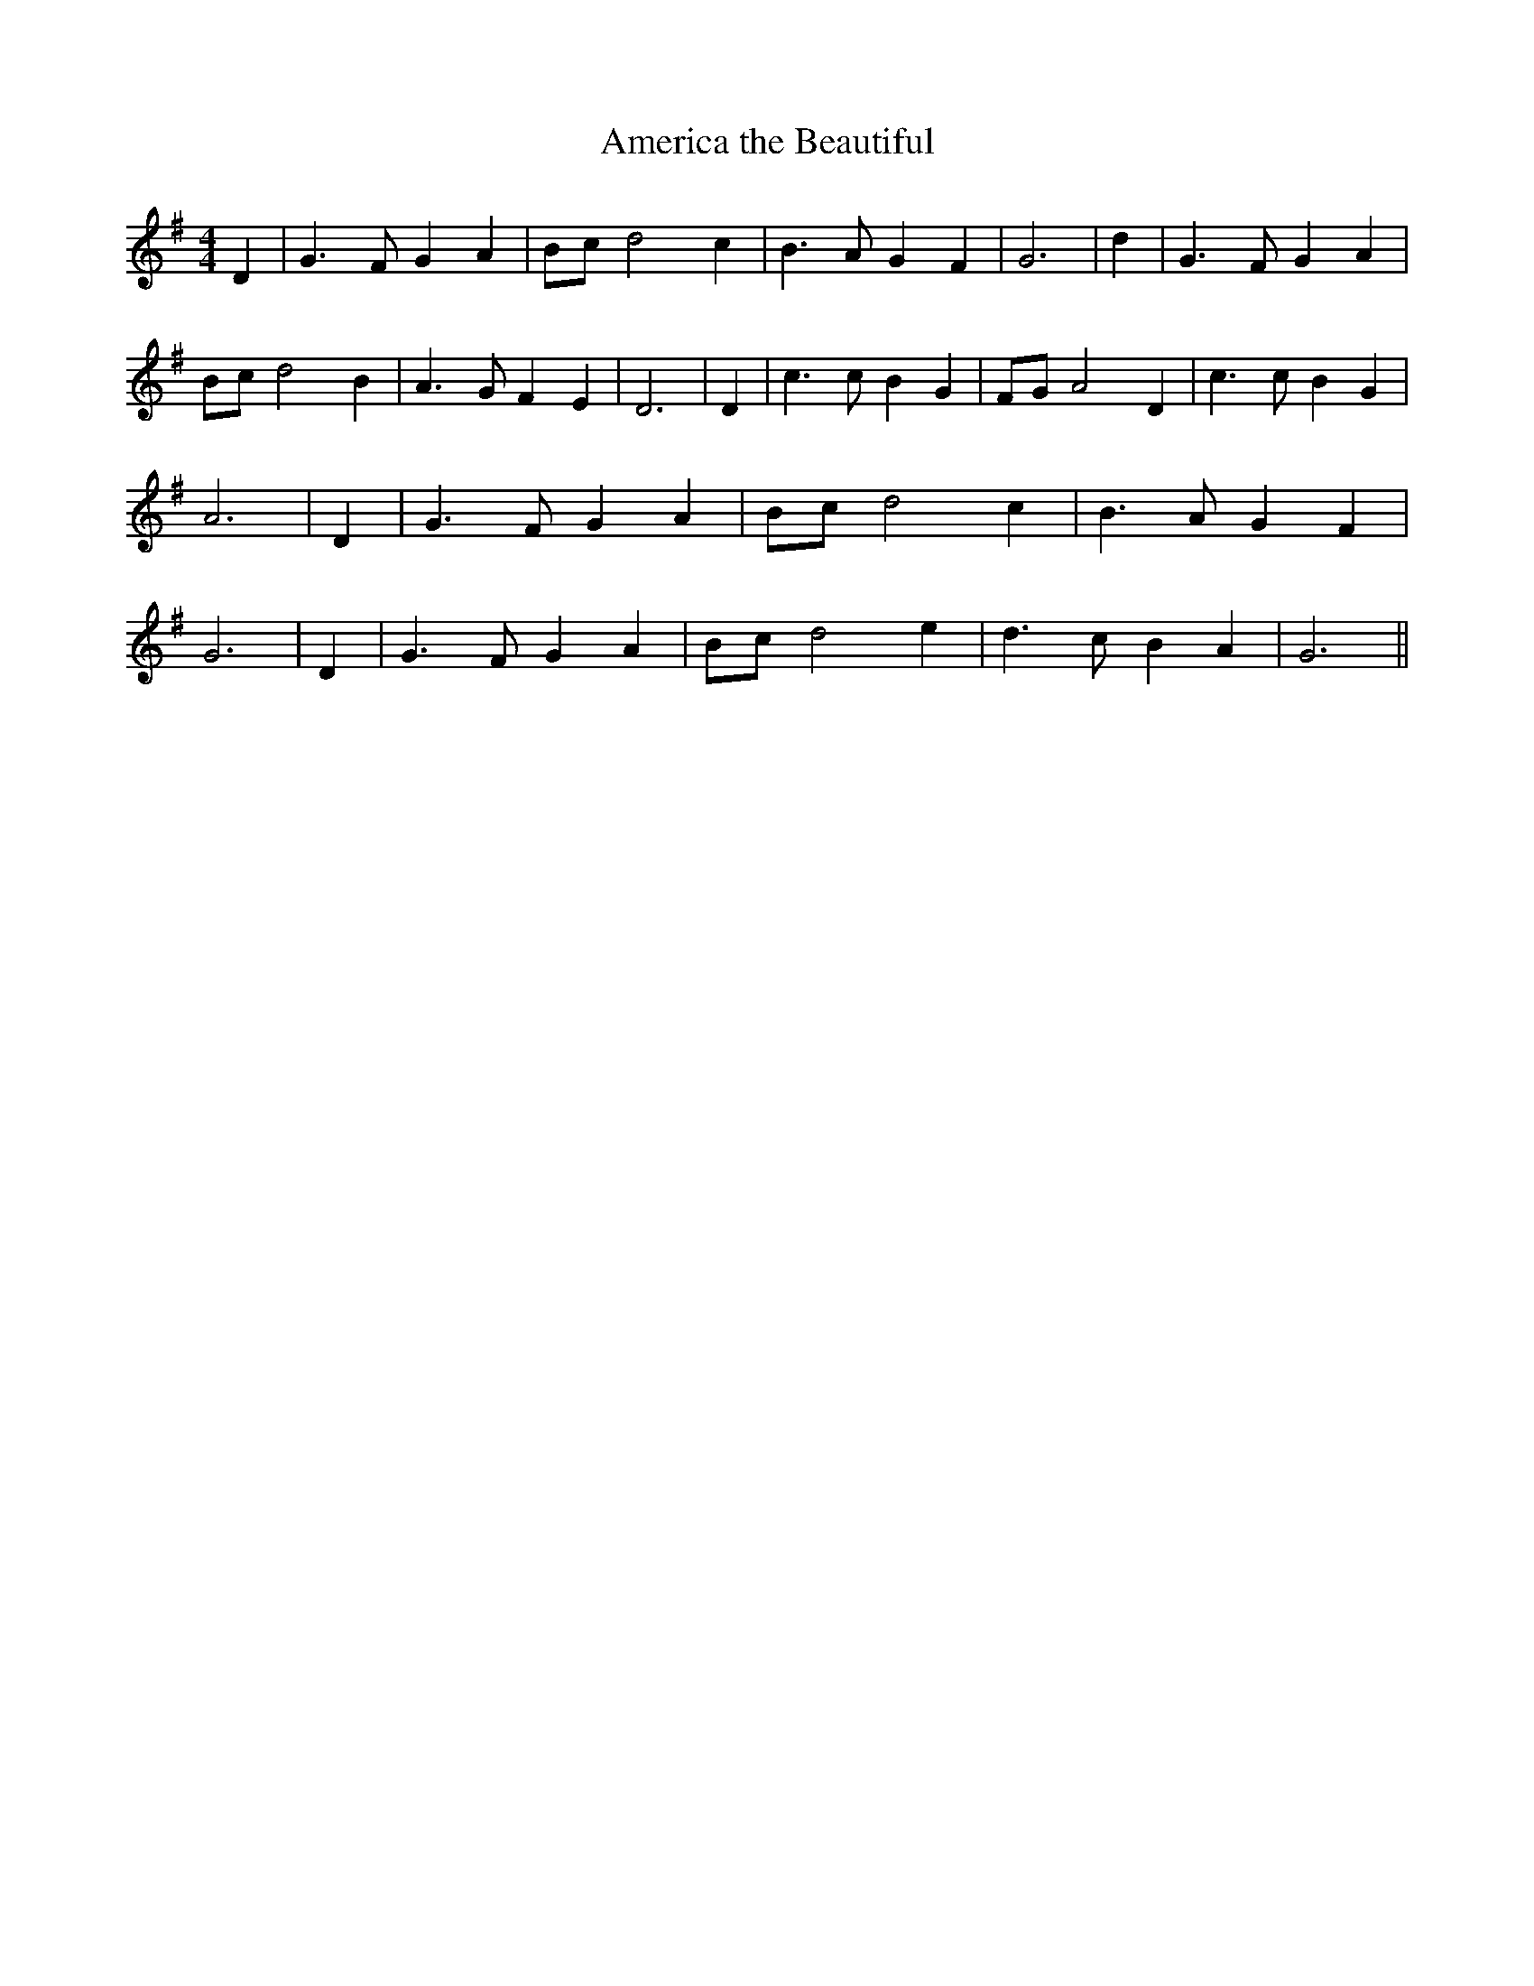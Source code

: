 % Generated more or less automatically by swtoabc by Erich Rickheit KSC
X:1
T:America the Beautiful
M:4/4
L:1/4
K:G
 D| G3/2 F/2 G A| B/2c/2 d2 c| B3/2 A/2 G F| G3| d| G3/2 F/2 G A| B/2c/2 d2 B|\
 A3/2 G/2 F E| D3| D| c3/2 c/2 B G| F/2G/2 A2 D| c3/2 c/2 B G| A3|\
 D| G3/2 F/2 G A| B/2c/2 d2 c| B3/2 A/2 G F| G3| D| G3/2 F/2 G A| B/2c/2 d2 e|\
 d3/2 c/2 B A| G3||

